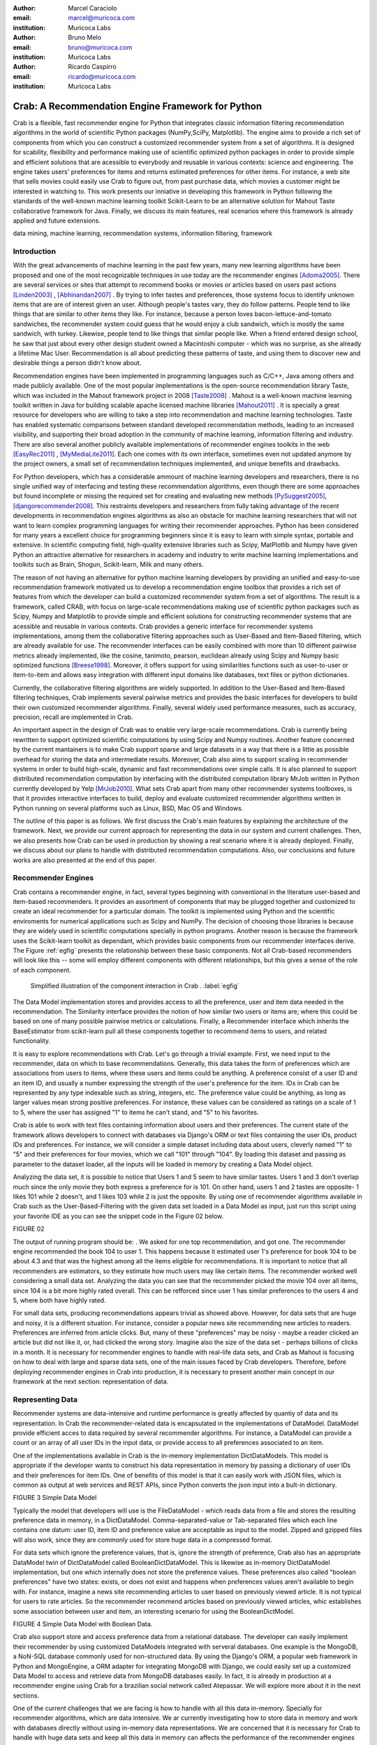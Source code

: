 :author: Marcel Caraciolo
:email: marcel@muricoca.com
:institution: Muricoca Labs

:author: Bruno Melo
:email: bruno@muricoca.com
:institution: Muricoca Labs

:author: Ricardo Caspirro
:email: ricardo@muricoca.com
:institution: Muricoca Labs

--------------------------------------------------
Crab: A Recommendation Engine Framework for Python
--------------------------------------------------


.. class:: abstract

	Crab is a flexible, fast recommender engine for Python that integrates classic information filtering
	recommendation algorithms in the world of scientific Python packages (NumPy,SciPy, Matplotlib). The engine 
	aims to provide a rich set of components from which you can construct a customized recommender system from 
	a set of algorithms. It is designed for scability, flexibility and performance making use of scientific 
	optimized python packages in order to provide simple and efficient solutions that are acessible to everybody
	and reusable in various contexts: science and engineering.
	The engine takes users' preferences for items and returns estimated preferences for other items. For instance,
	a web site that sells movies could easily use Crab to figure out, from past purchase data, which movies a
	customer might be interested in watching to. This work presents our inniative in developing this framework
	in Python following the standards of the well-known machine learning toolkit Scikit-Learn to be an alternative
	solution for Mahout Taste collaborative framework for Java. Finally, we discuss its main features,
	real scenarios where this framework is already applied and future extensions.

.. class:: keywords

   data mining, machine learning, recommendation systems, information filtering, framework


Introduction
------------
With the great advancements of machine learning in the past few years, many new learning algorithms have been
proposed and one of the most recognizable techniques in use today are the recommender engines [Adoma2005]_. There are several
services or sites that attempt to recommend books or movies or articles based on users past actions [Linden2003]_ , [Abhinandan2007]_ .
By trying to infer tastes and preferences, those systems focus to identify unknown items that are are of interest given an user.
Although people's tastes vary, they do follow patterns. People tend to like things that are similar to other items
they like. For instance, because a person loves bacon-lettuce-and-tomato sandwiches, the recommender system could
guess that he would enjoy a club sandwich, which is mostly the same sandwich, with turkey.  Likewise, people tend
to like things that similar people like.  When a friend entered design school, he saw that just about every other
design student owned a Macintoshi computer - which was no surprise, as she already a lifetime Mac User. Recommendation
is all about predicting these patterns of taste, and using them to discover new and desirable things a person
didn't know about.

Recommendation engines have been implemented in programming languages such as C/C++, Java among others and made 
publicly available. One of the most popular implementations is the open-source recommendation library Taste, which was
included in the Mahout framework project in 2008 [Taste2008]_ . Mahout is a well-known machine learning toolkit written in Java for
building scalable apache licensed machine libraries [Mahout2011]_ . It is specially a great resource for developers who are willing to 
take a step into recommendation and machine learning technologies. Taste has enabled systematic comparisons between
standard developed recommendation methods, leading to an increased visibility, and supporting their broad adoption
in the community of machine learning, information filtering and industry. There
are also several another publicly available implementations of recommender engines toolkits in the web [EasyRec2011]_ , [MyMediaLite2011]_.
Each one comes with its own interface, sometimes even not updated anymore by the project owners, a small set of recommendation techniques implemented, and
unique benefits and drawbacks.

For Python developers, which has a considerable ammount of machine learning developers and 
researchers, there is no single unified way of interfacing and testing these recommendation algorithms, even though there are some
approaches but found incomplete or missing the required set for creating and evaluating new methods [PySuggest2005]_, [djangorecommender2008]_.
This restraints developers and researchers from fully taking advantage of the recent developments in recommendation engines algorithms as also an
obstacle for machine learning researchers that will not want to learn complex programming languages for writing their recommender approaches.
Python has been considered for many years a excellent choice for programming beginners since it is easy to learn with simple syntax, portable and 
extensive. In scientific computing field, high-quality extensive libraries such as Scipy, MatPlotlib and Numpy have given Python an 
attractive alternative for researchers in academy and industry to write machine learning implementations and toolkits such as Brain,
Shogun, Scikit-learn, Milk and many others.

The reason of not having an alternative for python machine learning developers by providing an unified and easy-to-use recommendation framework 
motivated us to develop a recommendation engine toolbox that provides a rich set of features from which the developer can build a customized recommender system
from a set of algorithms. The result is a framework, called CRAB, with focus on large-scale recommendations making use of scientific python packages
such as Scipy, Numpy and Matplotlib to provide simple and efficient solutions for constructing recommender systems
that are acessible and reusable in various contexts. Crab provides a generic interface for recommender systems implementations,
among them the collaborative filtering approaches such as User-Based and Item-Based filtering, which are already available for use.
The recommender interfaces can be easily combined with more than 10 different pairwise metrics already implemented, like the cosine, tanimoto,
pearson, euclidean already using Scipy and Numpy basic optimized functions [Breese1998]_. Moreover, it offers support
for using similarities functions such as user-to-user or item-to-item and allows easy integration with different input domains like databases,
text files or python dictionaries.

Currently, the collaborative filtering algorithms are widely supported. In addition to the User-Based and Item-Based filtering 
techniques, Crab implements several pairwise metrics and provides the basic interfaces for developers to build their own 
customized recommender algorithms. Finally, several widely used performance measures, such as accuracy, precision, recall are
implemented in Crab.

An important aspect in the design of Crab was to enable very large-scale recommendations. Crab is currently being rewritten
to support optimized scientific computations by using Scipy and Numpy routines. Another feature concerned by the current mantainers
is to make Crab support sparse and large datasets in a way that there is a little as possible overhead for storing the data
and intermediate results. Moreover, Crab also aims to support scaling in recommender systems in order to build high-scale, 
dynamic and fast recommendations over simple calls. It is also planned to support distributed 
recommendation computation by interfacing with the distributed computation library MrJob written in Python currently
developed by Yelp [MrJob2010]_. What sets Crab apart from many other recommender systems toolboxes, is that it provides 
interactive interfaces to build, deploy and evaluate customized recommender algorithms written in Python running on several
platforms such as Linux, BSD, Mac OS and Windows.

The outline of this paper is as follows. We first discuss the Crab's main features by explaining the architecture of the framework.
Next, we provide our current approach for representing the data in our system and current challenges. Then, we also presents
how Crab can be used in production by showing a real scenario where it is already deployed. Finally, we discuss about our plans
to handle with distributed recommendation computations. Also, our conclusions and future works are also presented at the end of
this paper.


Recommender Engines 
-------------------
Crab contains a recommender engine, in fact, several types beginning with conventional in the literature
user-based and item-based recommenders. It provides an assortment of components that may be plugged together
and customized to create an ideal recommender for a particular domain. The toolkit is implemented using Python
and the scientific enviroments for numerical applications such as Scipy and NumPy. The decision of choosing those 
libraries is because they are widely used in scientific computations specially in python programs. Another reason
is because the framework uses the Scikit-learn toolkit as dependant, which provides basic components from our recommender
interfaces derive. The Figure :ref:`egfig` presents the relationship between these basic components. Not all Crab-based recommenders
will look like this -- some will employ different components with different relationships, but this gives a sense 
of the role of each component. 

.. figure:: figure1.png

   Simplified illustration of the component interaction in Crab . :label:`egfig`


The Data Model implementation stores and provides access to all the preference, user and item data needed in the recommendation. The Similarity
interface provides the notion of how similar two users or items are; where this could be based on one of many possible pairwise metrics or calculations.
Finally, a Recommender interface which inherits the BaseEstimator from scikit-learn pull all these components together to recommend items
to users, and related functionality. 

It is easy to explore recommendations with Crab. Let's go through a trivial example. First, we need input to the recommender, data on which
to base recommendations. Generally, this data takes the form of preferences which are associations from users to items, where these users and items
could be anything. A preference consist of a user ID and an item ID, and usually a number expressing the strength of the user's preference
for the item. IDs in Crab can be represented by any type indexable such as string, integers, etc. The preference value could be anything,
as long as larger values mean strong positive preferences. For instance, these values can be considered as ratings on a scale of 1 to 5, where
the user has assigned "1" to items he can't stand, and "5" to his favorites.

Crab is able to work with text files containing information about users and their preferences. The current state of the framework allows
developers to connect with databases via Django's ORM or text files containing the user IDs, product IDs and preferences. For instance, 
we will consider a simple dataset including data about users, cleverly named "1" to "5" and their preferences for four movies, which we call
"101" through "104". By loading this dataset and passing as parameter to the dataset loader, all the inputs will be loaded in memory by creating
a Data Model object.  

Analyzing the data set, it is possible to notice that Users 1 and 5 seem to have similar tastes. Users 1 and 3 don't overlap much since the only
movie they both express a preference for is 101. On other hand, users 1 and 2 tastes are opposite- 1 likes 101 while 2 doesn't, and 1 likes 103
while 2 is just the opposite. By using one of recommender algorithms available in Crab such as the User-Based-Filtering with the given data set 
loaded in a Data Model as input, just run this script using your favorite IDE as you can see the snippet code in the Figure 02 below.

FIGURE 02

The output of running program should be:    . We asked for one top recommendation, and got one. The recommender engine recommended the
book 104 to user 1. This happens because it estimated user 1's preference for book 104 to be about 4.3 and that was the highest among
all the items eligible for recommendations. It is important to notice that all recommenders are estimators, so they estimate how much
users may like certain items. The recommender worked well considering a small data set. Analyzing the data you can see that the recommender
picked the movie 104 over all items, since 104 is a bit more highly rated overall. This can be refforced since user 1 has similar preferences
to the users 4 and 5, where both have highly rated.

For small data sets, producing recommendations appears trivial as showed above. However, for 
data sets that are huge and noisy, it is a different situation. For instance, consider a popular news
site recommending new articles to readers. Preferences are inferred from article clicks. But,
many of these "preferences" may be noisy - maybe a reader clicked an article but did not like it,
or, had clicked the wrong story. Imagine also the size of the data set - perhaps billions of clicks in a 
month. It is necessary for recommender engines to handle with real-life data sets, and Crab as Mahout
is focusing on how to deal with large and sparse data sets, one of the main issues faced by Crab developers.
Therefore, before deploying recommender engines in Crab into production, it is necessary to present 
another main concept in our framework at the next section: representation of data.

Representing Data
-----------------
Recommender systems are data-intensive and runtime performance is greatly affected by quantiy of data and its representation. In Crab
the recommender-related data is encapsulated in the implementations of DataModel. DataModel provide efficient acces to data required
by several recommender algorithms. For instance, a DataModel can provide a count or an array of all user IDs in the input data, or 
provide access to all preferences associated to an item. 

One of the implementations available in Crab  is the in-memory implementation DictDataModels. This model is appropriate if the developer
wants to construct his data representation in memory by passing a dictionary of user IDs and their preferences for item IDs. One of benefits
of this model is that it can easily work with JSON files, which is common as output at web services and REST APIs, since Python converts
the json input into a bult-in dictionary. 

FIGURE 3 Simple Data Model

Typically the model that developers will use is the FileDataModel - which reads data from a file and stores the resulting preference data in memory,
in a DictDataModel. Comma-separated-value or Tab-separated files which each line contains one datum: user ID, item ID and preference value are
acceptable as input to the model. Zipped and gzipped files will also work, since they are commonly used for store huge data in a compressed format.

For data sets which ignore the preference values, that is, ignore the strength of preference, Crab also has an appropriate DataModel twin of 
DictDataModel called BooleanDictDataModel. This is likewise as in-memory DictDataModel implementation, but one which internally does not 
store the preference values. These preferences also called "boolean preferences" have two states: exists, or does not exist and happens when
preferences values aren't available to begin with. For instance, imagine a news site recommending articles to user based on previously viewed
article. It is not typical for users to rate articles. So the recommender recommend articles based on previously viewed articles, whic establishes
some association between user and item, an interesting scenario for using the BooleanDictModel.

FIGURE 4 Simple Data Model with Boolean Data.

Crab also support store and access preference data from a relational database. The developer can easily implement their recommender by using
customized DataModels integrated with serveral databases. One example is the MongoDB, a NoN-SQL database commonly used for non-structured
data. By using the Django's ORM, a popular web framework in Python and MongoEngine, a ORM adapter for integrating MongoDB with Django, we could
easily set up a customized Data Model to access and retrieve data from MongoDB databases easily. In fact, it is already in production at 
a recommender engine using Crab for a brazilian social network called Atepassar. We will explore more about it in the next sections.

One of the current challenges that we are facing is how to handle with all this data in-memory. Specially for recommender algorithms, which
are data intensive. We ar currently investigating how to store data in memory and work with databases directly
without using in-memory data representations. We are concerned that it is necessary for Crab to handle with huge data sets and keep all
this data in memory can affects the performance of the recommender engines implemented with our framework. By now we are using Numpy arrays
for storing the matrices and in the organization of this paper at the time we were discussing about using scipy.sparse packages, a Scipy 2-D
sparse matrix package implemented for handling with sparse a matrices in a efficiently way.  

Now we have discussed about how Crab represents the data input to recommender, in the next section it will examine the recommenders implemented
in detail as also how to evaluate recommenders using Crab tools.

Making Recommendations
----------------------

Crab already supports the collaborative recommender user-based and item-based approaches. They are considered in some of the earliest
research in the field. The user-based recommender algorithm can be described as a process of recommending items to some user, denoted by u,
as follows:

Colocar o algoritmo.

The outer loop suggests we should consider every known item that the user hasn't already expressed a preference for as a candidate
for recommendation. The inner loop suggests that we should look to any other user who has expressed a preference for this candidate
item and see what his or her preference value for it was. In the end, those values are averaged to come up with an estimate -- a 
weighted average.  Each preference value is weigthed in the average by how similar that user is to the target user. The more similar
a user, the more heavily that we weight his or her preference value. In the standard user-based recommendation algorithm, in the step
of searching for every known item in the data set, instead, a "neighborhood" of most similar users is computed first, and only items
known to those users are considered.

In the first section we have already presented a user-based recommender in action. Let's go back to it in order to explore the 
components the approach uses.

SNIPPET CODE.

UserSimilarity encapsulates the concept of similarity amongst users. The UserNeighborhood encapsulates the notion of a group
of most-similar users. The UserNeighborhood uses a UserSimilarity, which extends the basic interface BaseSimilarity. However,
the developers are encouraged to to plug in new ideas of similarity - just creating new BaseSimilarity implementations - 
and get quite different results. As you will see, Crab is not one recommender engine at all, but a set of components that may be
plugged together in order to create customized recommender systems for a particular domain. Here we sum up the components used in 
the user-based approach:

* Data model implemented via DataModel
* User-to-User similarity metric implemented via UserSimilarity
* User neighborhood definition implementd via UserNeighborhood
* Recommender engine implemented via Recommender, in this case, UserBasedRecommender

The same approach can be used at UserNeighborhood where developers also can create their customized neighborhood approaches 
for defining the set of most similar users. Another important part of recommenders to examine is the pairwise metrics implementation.
In the case of the User-based recommender, it relies most of all in this component. Crab implements several similarity metrics
using the Numpy and Scipy scientific libraries such as Pearson Correlation, Euclidean distance, Cosine measure and metric implementations
that ignore preferences entirely like as Tanimoto coefficient and Log-likehood.

Another approach to recommendation implemented in Crab is the item-based recommender. Item-based recommendation is derived from how similar
items are to items, instead of users to users. The algorithm implemented is familiar to the user-based recommender:

ALGORITHM


In this algorithm it is evaluated the item-item similarity, not user-user similarities as shown at the user-based approach. Although they
look similar, there are different properties. For instance, the running time of an item-based recommender scales up as the number of 
items increases, whereas a user-based recommender's running time goes up as the number of users increases. The perfomance advantage
in item-based approach is significant compared to the user-based one.Let's see how to use item-based recommender in Crab with the following code. 

CODE

Here it employs ItemBasedRecommender rather than UserBasedRecommender, and it requires a simpler set of dependencies. It also implements the ItemSimilarity interface,
which is similar to the UserSimilarity interface that we've already seen. The ItemSimilarity also works with the pairwise metrics
used in the UserSimilarity. There is no itemneighborhood, since it compares series of preferences expressed by many users for one item
instead of by one user for many items.


Now that we have seen some techniques implemented at Crab, which produces recommendations for a user, it is now time to answer
another question, "what are the best recommendations for a user ?". A recommender engine is a tool and predicts user preferences
for items that he haven't expressed any preference for. The best possible recommender is a tool that could somehow know,
before you do, exactly estimate how much you would like every possible item available. The remainder of this section pauses to explore
evaluation of a recommender, a important step in the construction of a recommender system, which focus on the evaluating the quality
of the its estimated preference values - that is, evaluating how closely the estimated preferences match the actual preferences.

Crab supports several metrics widely used in the recommendation literature such as the RMSE (root-mean-square-error), precision, recall
and F1-Score. Let's see the previous example code and instead evaluate the simple recommender we created, on our data set:

CODE

Most of the action happens in evaluate(). The RecommenderEvaluator handles sppliting the data into a training and test set, builds a new 
training DataModel and Recommender to test, and compares its estimated preferences to the actual test data. See that we pass the Recommender
to this method. This is because the evaluator will need to build a Recommender around a newly created training DataModel. This simple code
prints the result of the evaluation: a score indicating how well the Recommender performed. The evaluator is an abstract class, so the developers
may build their custom evaluators, just extending the base evaluator. 


For precision, recall and F1-Score Crab provides also a simple way to compute these values for a Recommender:

CODE

The result you see would vary significantly due to random selection of training data and test data. Remember that precision is the proportion
of top recommendations that are good recommendations, recall is the proportion of good recommendations that appear in top recommendations and
F1-Score is a score that analyzes the proportion against precision and recall. So Precision at 2 with 0.75 means on average about a three
quarters of recommendations were good. Recall at 2 with 1.0; all good recommendations are among those recommendations. In the following graph,
it presents the precision x recall with F1-Scores evaluated. It is important to notice that the evaluator doe not measure if the algorithm
is better or faster. It is necessary to make a comparison between the algorithms to check the accuracy specially on other data sets available.
Crab supports several tools for testing and evaluating recommenders in a painless way. One of the future releases will support the plot of 
charts to help the developers to better analyze and visualized their recommender behavior.

PLOT


Taking Recommenders to Production
---------------------------------

So far we have presented the recommender algorithms and variants that Crab provides. we also presented how Crab handles with
accuracy evaluation of a recommender. But another important step for a recommender lifecycle is to turn it into a
deployable production-ready web service.

We are extending Crab allowing developers to deploy a recommender as a stand-alone component of your application architecture,
rather than embed it inside your application. One common approach is to expose the recommendations over the web via simple HTTP
or web services protocols such as SOAP or REST. One advantage using this service is that the recommender is deployed as a web-
accessible service as independent component in a web container or a standalone process. In the other hand, this adds complexity, 
but it allows other applications written in other languages or running at remote machines to access the service. We are considering
use framework web Django with the the Django-Piston RESTful builder to expose the recommendations via a simple API using REST over
HTTP. Our current structure is illustrated in figure x, which wraps the recommender implementation using the django models and 
piston handlers to provide the external access.

There is a recommender engine powered by Crab in production using REST APIs to access the the recommendations. The recommender engine uses
collaborative filtering algorithms to recommend users, study groups and videos in a brazilian educational social network called AtéPassar.
Besides the suggestions the recommender was also extendend to provide the explanations for each recommendation, in a way that the user
not only receives the recommendation but also why the given recommendation was proposed to him. The recommender is in production since
January 2011 and suggested more than 60.000 items for more than 50.000 users registered at the network. The following picture shows
the web interface with the recommender engine in action at AtéPassar. One contribution of this work was a new Data Model for integrating
with MongoDB database for retrieving and storing the recommendations and it is being rewritten for the new release of Crab supporting 
Numpy and Scipy libraries.

Figure x

Crab can comfortably digest medium and small data sets on one machine and produce recommendations in real time. But it still lacks a
mechanism that handles a much larger data set. One common approach is distribute the recommendation computations, which will be detailed
in the next section.

Distributing Recommendation Computations
----------------------------------------
For large data sets with millions of preferences, the current approaches for single machines would have trouble processing recommendations
in the way we have seen in the last sections. It is necessary to deploy a new type of recommender algorithms using a distributed 
computing approach. One of the most popular paradigms is the MapReduce and Hadoop.

Crab didn't support at the time of writting this paper distributed computing, but we are planning to develop variations on the item-based
recommender approach in order to run it in the distributed world. One of our plans is to use the Yelp framework mrJob which supports
Hadoop and it is written in Python, so we may easily integrate with our framework. One of the main concerns in this topic
is to give Crab a scalable and efficient recommender implementation without having high memory and resources consumption as the number of items grows.

Another concern is to investigate and develop other distributed implementations such as Slope One, Matrix Factorization, giving the developer 
alternatives for choosing the best solution for its need specially when handling with large data sets using the power of Hadoop's MapReduce
computations.


Conclusion and Future Works
---------------------------

In this paper we have presented our efforts in building a recommender engine toolkit in Python, which we believe that may be useful and make an increasing impact
beyond the recommendation systems community by benefiting diverse applications. We are confident that Crab will be an interesting alternative for machine learning
researchers and developers to create, test and deploy their recommendation algorithms writting a few lines of code with the simplicity and flexibility that
Python with the scientific libraries Numpy and Scipy offers. The project uses as dependancy the Scikit-learn toolkit, which faces the Crab framework to keep
with high standards of coding and testing, making a madure and efficient machine learning toolkit. Discussing the technical aspects, we are also always improving 
the framework by bringing new recommender algorithms such as Matrix Factorization, SVD and Boltzmann machines. Another concern is to bring to the framework 
not only collaborative filtering algorithms but also content based filtering (content analysis), social relevance proximity graphs (social/trust networks) and
hybrid approaches. Finally it is also a requirement to a recommender engine to be scalable, that is, to handle with large and sparse data sets. We are planning 
to develop a scalable recommendation implementation by using Yelp framework mrJob which supports Hadoop and MapReduce as explained in the previous section.

Our project is hosted at Github repository and it is open for machine learning community to use, test and help this project to 
grow up. Future releases are planned which will include more projects building on it and a evaluation tool with several plots and graphs to help the machine
learning developer better undestand the behavior of his recommender algorithm. It is an alternative for Python developers to the Mahout machine learning project
written in Java. The source code is freely available under the BSD license at http://github.com/muricoca/crab.

References
----------
.. [Adoma2005] Adomavicius, G.; Tuzhilin, A. *Toward the Next Generation of Recommender Systems: A Survey of the State-of-the-Art and Possible Extensions*,
      IEEE Transactions on Knowledge and Data Engineering; 17(6):734–749, June 2005.

.. [Linden2003] Greg Linden, Brent Smith, and Jeremy York. *Amazon.com Recommendations: Item-to-Item Collaborative Filtering.*,
      IEEE Internet Computing 7, 1, 76-80,  January 2003.

.. [Abhinandan2007] Abhinandan S. Das, Mayur Datar, Ashutosh Garg, and Shyam Rajaram, *Google news personalization: scalable online collaborative filtering.*,
	 In Proceedings of the 16th international conference on World Wide Web (WWW '07). ACM, New York, NY, USA, 271-280, 2007.

.. [Taste2008]  *Taste - Collaborative Filtering For Java* , accessible at: http://taste.sourceforge.net/.

.. [Mahout2011] *Mahout - Apache Machine Learning Toolkit* ,accessible at: http://mahout.apache.org/

.. [EasyRec2011] *EasyRec* ,accessible at: http://www.easyrec.org/

.. [MyMediaLite2011] *MyMediaLite Recommender System Library*, accessible at: http://www.ismll.uni-hildesheim.de/mymedialite/

.. [PySuggest2005] *PySuggest*, accessible at: http://code.google.com/p/pysuggest/

.. [djangorecommender2008] *Django-recommender* accessible at: http://code.google.com/p/django-recommender/

.. [Breese1998] J. S. Breese, D. Heckerman, and C. Kadie. *Empirical analysis of predictive algorithms for collaborative filtering.*,
                UAI, Madison, WI, USA, pp. 43-52, 1998.
.. [MrJob2010] *mrjob*  , accessible at:  https://github.com/Yelp/mrjob
